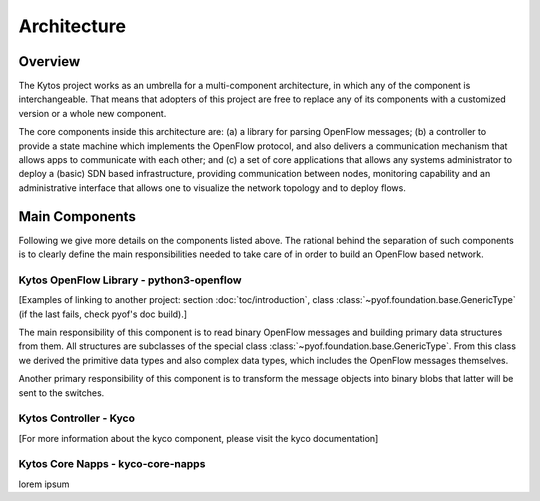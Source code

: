 ############
Architecture
############

========
Overview
========

The Kytos project works as an umbrella for a multi-component architecture, in
which any of the component is interchangeable. That means that adopters of
this project are free to replace any of its components with a customized
version or a whole new component.

The core components inside this architecture are: (a) a library for parsing
OpenFlow messages; (b) a controller to provide a state machine which implements
the OpenFlow protocol, and also delivers a communication mechanism that allows
apps to communicate with each other; and (c) a set of core applications that
allows any systems administrator to deploy a (basic) SDN based infrastructure,
providing communication between nodes, monitoring capability and an
administrative interface that allows one to visualize the network topology and
to deploy flows. 

===============
Main Components
===============
Following we give more details on the components listed above. The rational
behind the separation of such components is to clearly define the main
responsibilities needed to take care of in order to build an OpenFlow based
network.

Kytos OpenFlow Library - python3-openflow
~~~~~~~~~~~~~~~~~~~~~~~~~~~~~~~~~~~~~~~~~
[Examples of linking to another project: section :doc:`toc/introduction`,
class :class:`~pyof.foundation.base.GenericType` (if the last fails, check
pyof's doc build).]

The main responsibility of this component is to read binary OpenFlow messages
and building primary data structures from them. All structures are subclasses
of the special class :class:`~pyof.foundation.base.GenericType`. From this
class we derived the primitive data types and also complex data types, which
includes the OpenFlow messages themselves.

Another primary responsibility of this component is to transform the message
objects into binary blobs that latter will be sent to the switches.

Kytos Controller - Kyco
~~~~~~~~~~~~~~~~~~~~~~~

[For more information about the kyco component, please visit the kyco
documentation]

Kytos Core Napps - kyco-core-napps
~~~~~~~~~~~~~~~~~~~~~~~~~~~~~~~~~~

lorem ipsum
